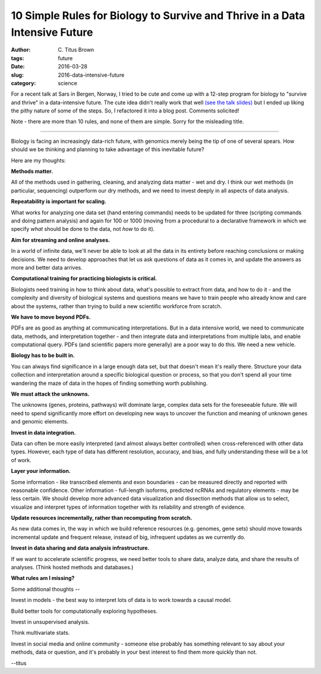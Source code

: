 10 Simple Rules for Biology to Survive and Thrive in a Data Intensive Future
############################################################################

:author: C\. Titus Brown
:tags: future
:date: 2016-03-28
:slug: 2016-data-intensive-future
:category: science

For a recent talk at Sars in Bergen, Norway, I tried to be cute and
come up with a 12-step program for biology to "survive and thrive" in
a data-intensive future.  The cute idea didn't really work that well
`(see the talk slides)
<http://www.slideshare.net/c.titus.brown/2016-bergensars>`__ but I
ended up liking the pithy nature of some of the steps.  So, I
refactored it into a blog post.  Comments solicited!

Note - there are more than 10 rules, and none of them are simple.
Sorry for the misleading title.

----

Biology is facing an increasingly data-rich future, with genomics
merely being the tip of one of several spears.  How should we be
thinking and planning to take advantage of this inevitable future?

Here are my thoughts:

**Methods matter.**

All of the methods used in gathering, cleaning, and analyzing data
matter - wet and dry.  I think our wet methods (in particular,
sequencing) outperform our dry methods, and we need to invest deeply
in all aspects of data analysis.

**Repeatability is important for scaling.**

What works for analyzing one data set (hand entering commands) needs
to be updated for three (scripting commands and doing pattern
analysis) and again for 100 or 1000 (moving from a procedural to a
declarative framework in which we specify *what* should be done to the
data, not *how* to do it).

**Aim for streaming and online analyses.**

In a world of infinite data, we'll never be able to look at all the
data in its entirety before reaching conclusions or making
decisions. We need to develop approaches that let us ask questions of
data as it comes in, and update the answers as more and better data
arrives.

**Computational training for practicing biologists is critical.**

Biologists need training in how to think about data, what's possible
to extract from data, and how to do it - and the complexity and
diversity of biological systems and questions means we have to train
people who already know and care about the systems, rather than trying
to build a new scientific workforce from scratch.

**We have to move beyond PDFs.**

PDFs are as good as anything at communicating interpretations. But in
a data intensive world, we need to communicate data, methods, and
interpretation together - and then integrate data and interpretations
from multiple labs, and enable computational query.  PDFs (and
scientific papers more generally) are a poor way to do this. We need a
new vehicle.

**Biology has to be built in.**

You can always find significance in a large enough data set, but that
doesn't mean it's really there. Structure your data collection and
interpretation around a specific biological question or process, so
that you don't spend all your time wandering the maze of data in the
hopes of finding something worth publishing.

**We must attack the unknowns.**

The unknowns (genes, proteins, pathways) will dominate large, complex
data sets for the foreseeable future. We will need to spend
significantly more effort on developing new ways to uncover the
function and meaning of unknown genes and genomic elements.

**Invest in data integration.**

Data can often be more easily interpreted (and almost always better
controlled) when cross-referenced with other data types. However, each
type of data has different resolution, accuracy, and bias, and fully
understanding these will be a lot of work.

**Layer your information.**

Some information - like transcribed elements and exon boundaries - can
be measured directly and reported with reasonable confidence. Other
information - full-length isoforms, predicted ncRNAs and regulatory
elements - may be less certain. We should develop more advanced data
visualization and dissection methods that allow us to select,
visualize and interpret types of information together with its
reliability and strength of evidence.

**Update resources incrementally, rather than recomputing from scratch.**

As new data comes in, the way in which we build reference resources
(e.g. genomes, gene sets) should move towards incremental update and
frequent release, instead of big, infrequent updates as we currently
do.

**Invest in data sharing and data analysis infrastructure.**

If we want to accelerate scientific progress, we need better tools to
share data, analyze data, and share the results of analyses. (Think
hosted methods and databases.)

**What rules am I missing?**

Some additional thoughts --

Invest in models - the best way to interpret lots of data is to work
towards a causal model.

Build better tools for computationally exploring hypotheses.

Invest in unsupervised analysis.

Think multivariate stats.

Invest in social media and online community - someone else probably has
something relevant to say about your methods, data or question, and it's
probably in your best interest to find them more quickly than not.

--titus
